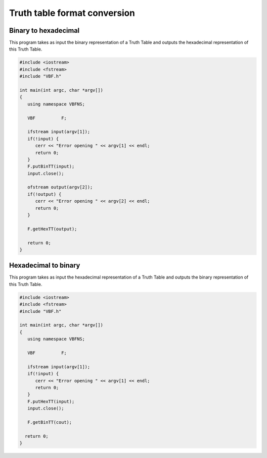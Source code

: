 *****************************
Truth table format conversion 
*****************************

Binary to hexadecimal
=====================

This program takes as input the binary representation of a Truth Table and outputs the hexadecimal representation of this Truth Table.

.. code-block:: c

	#include <iostream>
	#include <fstream>
	#include "VBF.h"
	  
	int main(int argc, char *argv[]) 
	{
	   using namespace VBFNS;
	   
	   VBF		F;
	   
	   ifstream input(argv[1]);
	   if(!input) {
	      cerr << "Error opening " << argv[1] << endl;
	      return 0;
	   }
	   F.putBinTT(input);
	   input.close();

	   ofstream output(argv[2]);
	   if(!output) {
	      cerr << "Error opening " << argv[2] << endl;
	      return 0;
	   }

	   F.getHexTT(output); 

	   return 0;
	}

Hexadecimal to binary 
=====================

This program takes as input the hexadecimal representation of a Truth Table and outputs the binary representation of this Truth Table.

.. code-block:: c

	#include <iostream>
	#include <fstream>
	#include "VBF.h"
	  
	int main(int argc, char *argv[]) 
	{
	   using namespace VBFNS;
	   
	   VBF		F;
	   
	   ifstream input(argv[1]);
	   if(!input) {
	      cerr << "Error opening " << argv[1] << endl;
	      return 0;
	   }
	   F.putHexTT(input);
	   input.close();

	   F.getBinTT(cout); 
	 
	  return 0;
	}

